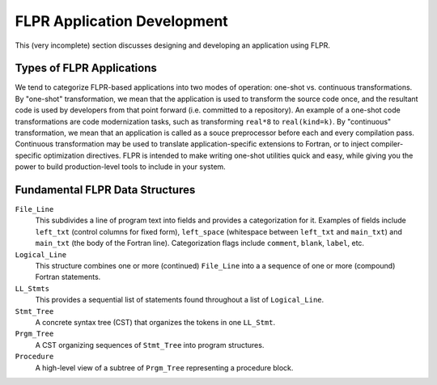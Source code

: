 .. _app_devel:

============================
FLPR Application Development
============================

This (very incomplete) section discusses designing and developing an
application using FLPR.

--------------------------
Types of FLPR Applications
--------------------------

We tend to categorize FLPR-based applications into two modes of
operation: one-shot vs. continuous transformations.  By "one-shot"
transformation, we mean that the application is used to transform the
source code once, and the resultant code is used by developers from
that point forward (i.e. committed to a repository).  An example of a
one-shot code transformations are code modernization tasks, such as
transforming ``real*8`` to ``real(kind=k)``. By "continuous"
transformation, we mean that an application is called as a souce
preprocessor before each and every compilation pass. Continuous
transformation may be used to translate application-specific
extensions to Fortran, or to inject compiler-specific optimization
directives.  FLPR is intended to make writing one-shot utilities
quick and easy, while giving you the power to build production-level
tools to include in your system.

--------------------------------
Fundamental FLPR Data Structures
--------------------------------

``File_Line``
  This subdivides a line of program text into fields and
  provides a categorization for it.  Examples of fields include ``left_txt``
  (control columns for fixed form), ``left_space`` (whitespace between
  ``left_txt`` and ``main_txt``) and ``main_txt`` (the body of the
  Fortran line).  Categorization flags include ``comment``, ``blank``,
  ``label``, etc.

``Logical_Line``
  This structure combines one or more (continued) ``File_Line`` into a
  a sequence of one or more (compound) Fortran statements.

``LL_Stmts``
  This provides a sequential list of statements found throughout a
  list of ``Logical_Line``.

``Stmt_Tree``
  A concrete syntax tree (CST) that organizes the tokens in one
  ``LL_Stmt``.

``Prgm_Tree``
  A CST organizing sequences of ``Stmt_Tree`` into program structures.

``Procedure``
  A high-level view of a subtree of ``Prgm_Tree`` representing a
  procedure block.
  
